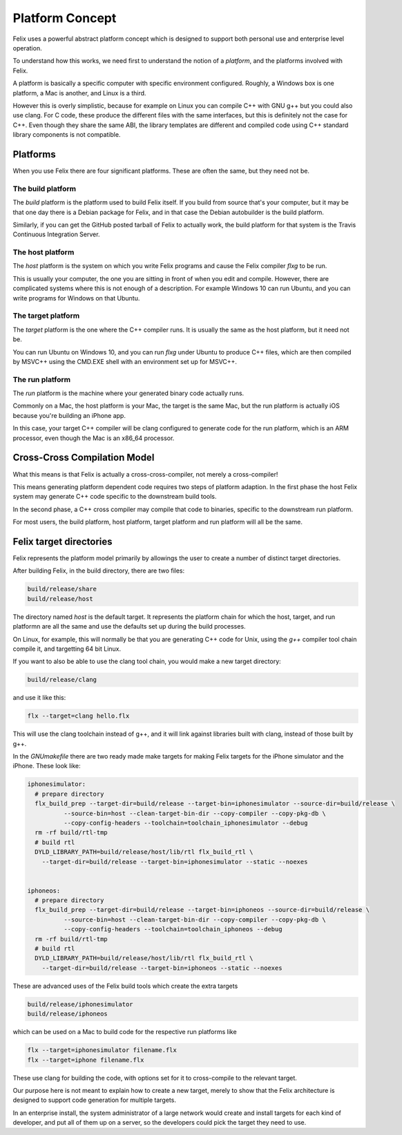 ================
Platform Concept
================

Felix uses a powerful abstract platform concept which is designed
to support both personal use and enterprise level operation.

To understand how this works, we need first to understand the
notion of a `platform`, and the platforms involved with Felix.

A platform is basically a specific computer with specific
environment configured. Roughly, a Windows box is one platform,
a Mac is another, and Linux is a third.

However this is overly simplistic, because for example on
Linux you can compile C++ with GNU g++ but you could also use
clang. For C code, these produce the different files with
the same interfaces, but this is definitely not the case
for C++. Even though they share the same ABI, the library
templates are different and compiled code using C++ standard
library components is not compatible.

Platforms
=========

When you use Felix there are four significant platforms.
These are often the same, but they need not be.

The build platform
------------------

The `build` platform is the platform used to build
Felix itself. If you build from source that's your computer,
but it may be that one day there is a Debian package for
Felix, and in that case the Debian autobuilder is the
build platform.

Similarly, if you can get the GitHub posted tarball of
Felix to actually work, the build platform for that system
is the Travis Continuous Integration Server.

The host platform
-----------------

The `host` platform is the system on which you write
Felix programs and cause the Felix compiler `flxg`
to be run.

This is usually your computer, the one you are sitting
in front of when you edit and compile. However, there
are complicated systems where this is not enough of
a description. For example Windows 10 can run Ubuntu,
and you can write programs for Windows on that Ubuntu.

The target platform
-------------------

The `target` platform is the one where the C++ compiler
runs. It is usually the same as the host platform, but it
need not be.

You can run Ubuntu on Windows 10, and you can run `flxg`
under Ubuntu to produce C++ files, which are then
compiled by MSVC++ using the CMD.EXE shell with an
environment set up for MSVC++.

The run platform
----------------

The `run` platform is the machine where your generated
binary code actually runs.

Commonly on a Mac, the host platform is your Mac,
the target is the same Mac, but the run platform is
actually iOS because you're building an iPhone app.

In this case, your target C++ compiler will be
clang configured to generate code for the run platform,
which is an ARM processor, even though the Mac is an x86_64
processor.

Cross-Cross Compilation Model
=============================

What this means is that Felix is actually a cross-cross-compiler,
not merely a cross-compiler!

This means generating platform dependent code requires two
steps of platform adaption. In the first phase the host
Felix system may generate C++ code specific to the downstream
build tools.

In the second phase, a C++ cross compiler may compile that
code to binaries, specific to the downstream run platform.

For most users, the build platform, host platform, target platform
and run platform will all be the same.


Felix target directories
========================

Felix represents the platform model primarily by allowings
the user to create a number of distinct target directories.

After building Felix, in the build directory, there 
are two files:

.. code-block:: text

    build/release/share
    build/release/host

The directory named `host` is the default target. It represents the
platform chain for which the host, target, and run platformn are
all the same and use the defaults set up during the build processes.

On Linux, for example, this will normally be that you are
generating C++ code for Unix, using the `g++` compiler tool chain
compile it, and targetting 64 bit Linux.

If you want to also be able to use the clang tool chain,
you would make a new target directory:

.. code-block:: text

    build/release/clang

and use it like this:

.. code-block:: bash

     flx --target=clang hello.flx

This will use the clang toolchain instead of g++,
and it will link against libraries built with clang,
instead of those built by g++.

In the `GNUmakefile` there are two ready made make targets
for making Felix targets for the iPhone simulator and the
iPhone. These look like:

.. code-block:: make

    iphonesimulator:
      # prepare directory
      flx_build_prep --target-dir=build/release --target-bin=iphonesimulator --source-dir=build/release \
              --source-bin=host --clean-target-bin-dir --copy-compiler --copy-pkg-db \
              --copy-config-headers --toolchain=toolchain_iphonesimulator --debug
      rm -rf build/rtl-tmp
      # build rtl
      DYLD_LIBRARY_PATH=build/release/host/lib/rtl flx_build_rtl \
        --target-dir=build/release --target-bin=iphonesimulator --static --noexes


    iphoneos:
      # prepare directory
      flx_build_prep --target-dir=build/release --target-bin=iphoneos --source-dir=build/release \
              --source-bin=host --clean-target-bin-dir --copy-compiler --copy-pkg-db \
              --copy-config-headers --toolchain=toolchain_iphoneos --debug
      rm -rf build/rtl-tmp
      # build rtl
      DYLD_LIBRARY_PATH=build/release/host/lib/rtl flx_build_rtl \
        --target-dir=build/release --target-bin=iphoneos --static --noexes

These are advanced uses of the Felix build tools which create the extra 
targets

.. code-block:: text

    build/release/iphonesimulator
    build/release/iphoneos

which can be used on a Mac to build code for the respective run platforms like

.. code-block:: text
  
    flx --target=iphonesimulator filename.flx
    flx --target=iphone filename.flx

These use clang for building the code, with options set for it to
cross-compile to the relevant target.

Our purpose here is not meant to explain how to create a new target,
merely to show that the Felix architecture is designed to support
code generation for multiple targets.

In an enterprise install, the system administrator of a large network
would create and install targets for each kind of developer, and put
all of them up on a server, so the developers could pick the target
they need to use.
















